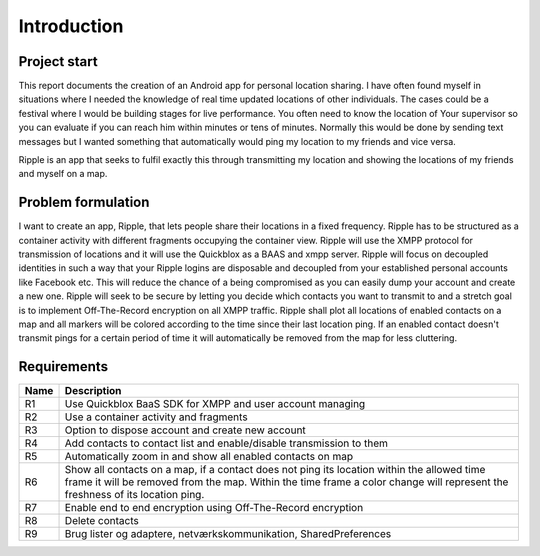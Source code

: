 Introduction
============

Project start
-------------

This report documents the creation of an Android app for personal location sharing. I have often found
myself in situations where I needed the knowledge of real time updated locations of other individuals.
The cases could be a festival where I would be building stages for live performance. You often 
need to know the location of Your supervisor so you can evaluate if you can reach him within minutes or tens of minutes.
Normally this would be done by sending text messages but I wanted something that automatically would ping my location to my friends and vice versa.

Ripple is an app that seeks to fulfil exactly this through transmitting my location and showing the locations of my friends and myself on a map.

Problem formulation
-------------------

I want to create an app, Ripple, that lets people share their locations in a fixed frequency.
Ripple has to be structured as a container activity with different fragments occupying the container view.
Ripple will use the XMPP protocol for transmission of locations and it will use the Quickblox as a BAAS and xmpp server.
Ripple will focus on decoupled identities in such a way that your Ripple logins are disposable and decoupled from
your established personal accounts like Facebook etc. This will reduce the chance of a being compromised as
you can easily dump your account and create a new one.
Ripple will seek to be secure by letting you decide which contacts you want to transmit to and a stretch
goal is to implement Off-The-Record encryption on all XMPP traffic.
Ripple shall plot all locations of enabled contacts on a map and all markers will be colored according to the
time since their last location ping. If an enabled contact doesn't transmit pings for a certain period of time it will
automatically be removed from the map for less cluttering.

Requirements
------------


+-------+------------------------------------------------------------------------------+
| Name  |Description                                                                   |
+=======+==============================================================================+
|R1     |Use Quickblox BaaS SDK for XMPP and user account managing                     |
+-------+------------------------------------------------------------------------------+
|R2     |Use a container activity and fragments                                        |
+-------+------------------------------------------------------------------------------+
|R3     |Option to dispose account and create new account                              |
+-------+------------------------------------------------------------------------------+
|R4     |Add contacts to contact list and enable/disable transmission to them          |
+-------+------------------------------------------------------------------------------+
|R5     |Automatically zoom in and show all enabled contacts on                        |
|       |map                                                                           |
+-------+------------------------------------------------------------------------------+
|R6     |Show all contacts on a map, if a contact does not ping its location within    |
|       |the allowed time frame it will be removed from the map. Within the time frame |
|       |a color change will represent the freshness of its location ping.             |
+-------+------------------------------------------------------------------------------+
|R7     |Enable end to end encryption using Off-The-Record encryption                  |
+-------+------------------------------------------------------------------------------+
|R8     |Delete contacts                                                               |
+-------+------------------------------------------------------------------------------+
|R9     |Brug lister og adaptere, netværkskommunikation, SharedPreferences             |
+-------+------------------------------------------------------------------------------+

.. raw:: pdf

   PageBreak
